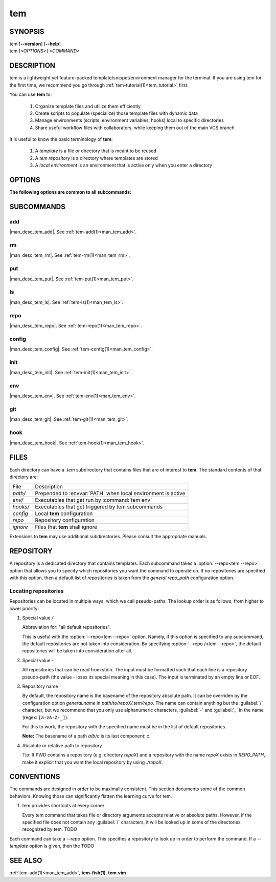 .. _man_tem:

===
tem
===

SYNOPSIS
========

.. raw:: html

   <center><pre><code class="no-decor">

|  tem [**--version**] [**--help**]
|  tem [*<OPTIONS>*] *<COMMAND>*

.. raw:: html

   </code></pre></center>

DESCRIPTION
===========

tem is a lightweight yet feature-packed template/snippet/environment manager for
the terminal. If you are using tem for the first time, we recommend you go
through :ref:`tem-tutorial(1)<tem_tutorial>` first.

You can use **tem** to:

   1. Organize template files and utilize them efficiently
   2. Create scripts to populate (specialize) those template files with dynamic data
   3. Manage environments (scripts, environment variables, hooks) local to specific
      directories
   4. Share useful workflow files with collaborators, while keeping them out of the
      main VCS branch

It is useful to know the basic terminology of **tem**:

   1. A *template* is a file or directory that is meant to be reused
   2. A *tem repository* is a directory where templates are stored
   3. A *local environment* is an environment that is active only when you enter
      a directory

OPTIONS
=======

.. program:: tem

.. option:: -v, --version

   Prints the currently installed version of tem.

.. option:: -h, --help

   Prints the synopsis, available subcommands and options.

.. option:: --init-user

   Generate initial user configuration file at the path with the highest priority,
   usually `~/.config/tem/config`. (see :ref:`tem-config(1)<man_tem_config>`)
   Also create an empty default repository at `~/.local/share/tem/repo`.

.. option:: --debug

   Runs the command inside a python debugger (requires the python package
   `pudb <https://pypi.org/project/pudb>`_
   to be installed). This is meant for developers.

**The following options are common to all subcommands:**

.. option:: -h, --help

   Prints the synopsis and list of options.

.. option:: -c <FILE>, --config=<FILE>

   Load the specified configuration file on top of the default configuration
   (see :ref:`tem-config(1)<man_tem_config>`).

.. option:: -R <REPO>, --repo=<REPO>

   By default, the repositories that are used by subcommands are taken from the
   configuration key `general.repo_path`. Use this option to ditch those default
   repositories and use `<REPO>`, which is a repository pseudo-path (see
   :ref:`Locating repositories<locating_repositories>`). If specified multiple
   times, then all specified repositories are used.

SUBCOMMANDS
===========

add
---

|man_desc_tem_add|. See :ref:`tem-add(1)<man_tem_add>`.

rm
--

|man_desc_tem_rm|. See :ref:`tem-rm(1)<man_tem_rm>`.

put
---

|man_desc_tem_put|. See :ref:`tem-put(1)<man_tem_put>`.

ls
--

|man_desc_tem_ls|. See :ref:`tem-ls(1)<man_tem_ls>`.

repo
----

|man_desc_tem_repo|. See :ref:`tem-repo(1)<man_tem_repo>`.

config
------

|man_desc_tem_config|. See :ref:`tem-config(1)<man_tem_config>`.

init
----

|man_desc_tem_init|. See :ref:`tem-init(1)<man_tem_init>`.

env
---

|man_desc_tem_env|. See :ref:`tem-env(1)<man_tem_env>`.

git
---

|man_desc_tem_git|. See :ref:`tem-git(1)<man_tem_git>`.

hook
----

|man_desc_tem_hook|. See :ref:`tem-hook(1)<man_tem_hook>`.

FILES
=====

Each directory can have a `.tem` subdirectory that contains files that are of
interest to **tem**. The standard contents of that directory are:

.. table::

   +----------+--------------------------------------------------------------+
   | File     | Description                                                  |
   +----------+--------------------------------------------------------------+
   | `path/`  | Prepended to :envvar:`PATH` when local environment is active |
   +----------+--------------------------------------------------------------+
   | `env/`   | Executables that get run by :command:`tem env`               |
   +----------+--------------------------------------------------------------+
   | `hooks/` | Executables that get triggered by tem subcommands            |
   +----------+--------------------------------------------------------------+
   | `config` | Local **tem** configuration                                  |
   +----------+--------------------------------------------------------------+
   | `repo`   | Repository configuration                                     |
   +----------+--------------------------------------------------------------+
   | `ignore` | Files that **tem** shall ignore                              |
   +----------+--------------------------------------------------------------+

.. todo:: How to make this table display wider in manpage output

Extensions to **tem** may use additional subdirectories. Please consult the
appropriate manuals.

REPOSITORY
==========

A repository is a dedicated directory that contains templates. Each subcommand
takes a :option:`--repo<tem --repo>` option that allows you to specify which repositories
you want the command to operate on. If no repositories are specified with this
option, then a default list of repositories is taken from the
`general.repo_path` configuration option.

.. _locating_repositories:

Locating repositories
---------------------

Repositories can be located in multiple ways, which we call pseudo-paths. The
lookup order is as follows, from higher to lower priority:

#. Special value `/`

   Abbreviation for: "all default repositories".

   This is useful with the :option:`--repo<tem --repo>` option. Namely, if this option
   is specified to any subcommand, the default repositories are not taken into
   consideration.  By specifying :option:`--repo /<tem --repo>`, the default
   repositories will be taken into consideration after all.

#. Special value `-`

   All repositories that can be read from stdin. The input must be formatted
   such that each line is a repository pseudo-path (the value `-` loses its
   special meaning in this case). The input is terminated by an empty line or
   EOF.

#. Repository name

   By default, the repository name is the basename of the repository absolute
   path. It can be overriden by the configuration option `general.name` in
   `path/to/repoX/.tem/repo`. The name can contain anything but the
   :guilabel:`/` character, but we recommend that you only use alphanumeric
   characters, :guilabel:`-` and :guilabel:`_` in the name (regex:
   ``[a-zA-Z-_]``).

   For this to work, the repository with the specified name must be in
   the list of default repositories.

   **Note:** The basename of a path `a/b/c` is its last component: `c`.

#. Absolute or relative path to repository

   Tip: If PWD contains a repository (e.g. directory `repoX`) and a repository
   with the name `repoX` exists in `REPO_PATH`, make it explicit that you want
   the local repository by using `./repoX`.

CONVENTIONS
===========

The commands are designed in order to be maximally consistent. This section
documents some of the common behaviors. Knowing those can significantly flatten
the learning curve for tem.

1. tem provides shortcuts at every corner

   Every tem command that takes file or directory arguments accepts relative or
   absolute paths. However, if the specified file does not contain any
   :guilabel:`/` characters, it will be looked up in some of the directories
   recognized by tem. TODO

Each command can take a `--repo` option. This specifies a repository to look up
in order to perform the command. If a `--template` option is given, then the
TODO

SEE ALSO
========

:ref:`tem-add(1)<man_tem_add>`, **tem-fish(1)**, **tem.vim**
